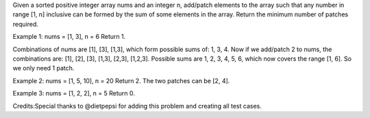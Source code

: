 Given a sorted positive integer array nums and an integer n, add/patch
elements to the array such that any number in range [1, n] inclusive can
be formed by the sum of some elements in the array. Return the minimum
number of patches required.

Example 1: nums = [1, 3], n = 6 Return 1.

Combinations of nums are [1], [3], [1,3], which form possible sums of:
1, 3, 4. Now if we add/patch 2 to nums, the combinations are: [1], [2],
[3], [1,3], [2,3], [1,2,3]. Possible sums are 1, 2, 3, 4, 5, 6, which
now covers the range [1, 6]. So we only need 1 patch.

Example 2: nums = [1, 5, 10], n = 20 Return 2. The two patches can be
[2, 4].

Example 3: nums = [1, 2, 2], n = 5 Return 0.

Credits:Special thanks to @dietpepsi for adding this problem and
creating all test cases.
